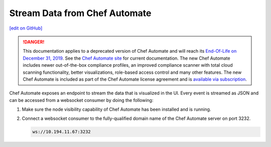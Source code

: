 =====================================================
Stream Data from Chef Automate
=====================================================
`[edit on GitHub] <https://github.com/chef/chef-web-docs/blob/master/chef_master/source/stream_data_chef_automate.rst>`__

.. meta:: 
    :robots: noindex 

.. tag chef_automate_mark

.. image:: ../../images/a2_docs_banner.svg
   :target: https://automate.chef.io/docs

.. end_tag


.. tag EOL_a1

.. danger:: This documentation applies to a deprecated version of Chef Automate and will reach its `End-Of-Life on December 31, 2019 </versions.html#deprecated-products-and-versions>`__. See the `Chef Automate site <https://automate.chef.io/docs/quickstart/>`__ for current documentation. The new Chef Automate includes newer out-of-the-box compliance profiles, an improved compliance scanner with total cloud scanning functionality, better visualizations, role-based access control and many other features. The new Chef Automate is included as part of the Chef Automate license agreement and is `available via subscription <https://www.chef.io/pricing/>`_.

.. end_tag

Chef Automate exposes an endpoint to stream the data that is visualized in the UI. Every event is
streamed as JSON and can be accessed from a websocket consumer by doing the following:

#. Make sure the node visibility capability of Chef Automate has been installed and is running.
#. Connect a websocket consumer to the fully-qualified domain name of the Chef Automate server on port 3232.

   .. code-block:: none

      ws://10.194.11.67:3232
